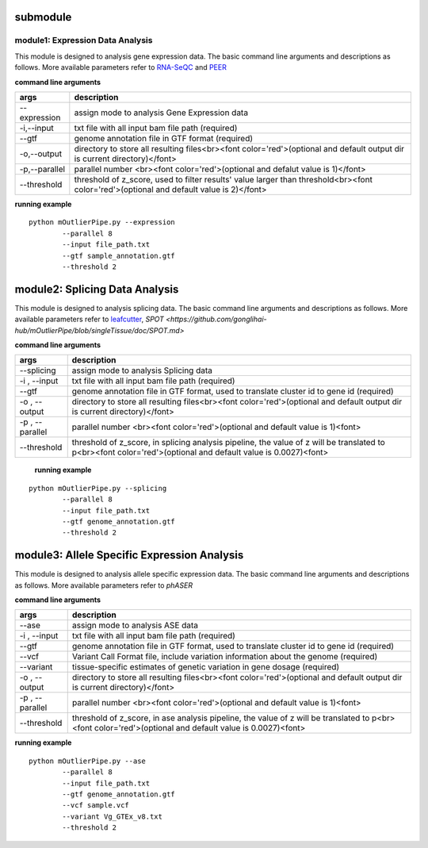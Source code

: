 submodule
==========

module1: Expression Data Analysis
~~~~~~~~~~~~~~~~~~~~~~~~~~~~~~~~~~~
This module is designed to analysis gene expression data. The basic command line arguments and descriptions as follows. More available parameters refer to `RNA-SeQC <http://bioinf.wehi.edu.au/subread-package/SubreadUsersGuide.pdf>`_ and `PEER <https://github.com/gonglihai-hub/mOutlierPipe/blob/singleTissue/doc/peer.md>`_ 

**command line arguments**

===============   ===============
args              description
===============   ===============
--expression      assign mode to analysis Gene Expression data
-i,--input        txt file with all input bam file path (required)
--gtf             genome annotation file in GTF format (required)
-o,--output       directory to store all resulting files<br><font color='red'>(optional and default output dir is current directory)</font>
-p,--parallel     parallel number <br><font color='red'>(optional and defalut value is 1)</font>
--threshold       threshold of z_score, used to filter results' value larger than threshold<br><font color='red'>(optional and default value is 2)</font>
===============   ===============

**running example**
::
        
        python mOutlierPipe.py --expression 
                --parallel 8 
	        --input file_path.txt
	        --gtf sample_annotation.gtf
	        --threshold 2


module2: Splicing Data Analysis
================================

This module is designed to analysis splicing data. The basic command line arguments and descriptions as follows. More available parameters refer to `leafcutter <https://github.com/gonglihai-hub/mOutlierPipe/blob/singleTissue/doc/leafcutter.md>`_, `SPOT <https://github.com/gonglihai-hub/mOutlierPipe/blob/singleTissue/doc/SPOT.md>`

**command line arguments**


===============   ===============
args              description
===============   ===============
--splicing        assign mode to analysis Splicing data
-i , --input      txt file with all input bam file path (required)
--gtf             genome annotation file in GTF format, used to translate cluster id to gene id (required)
-o , --output     directory to store all resulting files<br><font color='red'>(optional and default output dir is current directory)</font>
-p , --parallel   parallel number <br><font color='red'>(optional and default value is 1)<font>
--threshold       threshold of z_score, in splicing analysis pipeline, the value of z will be translated to p<br><font color='red'>(optional and default value is 0.0027)<font>
===============   ===============

 **running example**

::
        
        python mOutlierPipe.py --splicing 
                --parallel 8
	        --input file_path.txt
	        --gtf genome_annotation.gtf
	        --threshold 2



module3: Allele Specific Expression Analysis
===============================================

This module is designed to analysis allele specific expression data. The basic command line arguments and descriptions as follows. More available parameters refer to `phASER`

**command line arguments**


===============   ===============
args              description
===============   ===============
--ase             assign mode to analysis ASE data
-i , --input      txt file with all input bam file path (required)
--gtf             genome annotation file in GTF format, used to translate cluster id to gene id (required)
--vcf             Variant Call Format file, include variation information about the genome (required)
--variant         tissue-specific estimates of genetic variation in gene dosage (required)
-o , --output     directory to store all resulting files<br><font color='red'>(optional and default output dir is current directory)</font>
-p , --parallel   parallel number <br><font color='red'>(optional and default value is 1)<font>
--threshold       threshold of z_score, in ase analysis pipeline, the value of z will be translated to p<br><font color='red'>(optional and default value is 0.0027)<font>
===============   ===============

**running example**

::

        python mOutlierPipe.py --ase
	        --parallel 8
	        --input file_path.txt
	        --gtf genome_annotation.gtf
	        --vcf sample.vcf
	        --variant Vg_GTEx_v8.txt
	        --threshold 2

